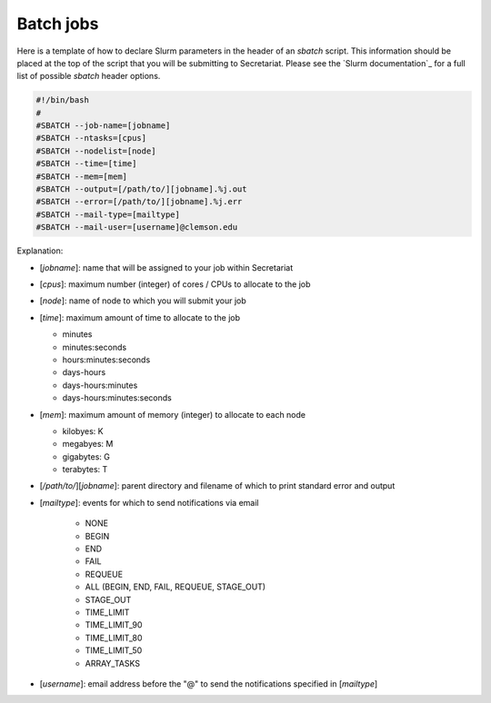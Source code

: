 Batch jobs
==========

Here is a template of how to declare Slurm parameters in the header of an `sbatch` script. This information should be placed at the top of the script that you will be submitting to Secretariat. Please see the `Slurm documentation`_ for a full list of possible `sbatch` header options.

.. code-block:: bash

   #!/bin/bash
   #
   #SBATCH --job-name=[jobname]
   #SBATCH --ntasks=[cpus]
   #SBATCH --nodelist=[node]
   #SBATCH --time=[time]
   #SBATCH --mem=[mem]
   #SBATCH --output=[/path/to/][jobname].%j.out
   #SBATCH --error=[/path/to/][jobname].%j.err
   #SBATCH --mail-type=[mailtype]
   #SBATCH --mail-user=[username]@clemson.edu

Explanation:

- [`jobname`]: name that will be assigned to your job within Secretariat

- [`cpus`]: maximum number (integer) of cores / CPUs to allocate to the job

- [`node`]: name of node to which you will submit your job

- [`time`]: maximum amount of time to allocate to the job

  - minutes
  - minutes:seconds
  - hours:minutes:seconds
  - days-hours
  - days-hours:minutes
  - days-hours:minutes:seconds

- [`mem`]: maximum amount of memory (integer) to allocate to each node

  - kilobyes: K
  - megabyes: M
  - gigabytes: G
  - terabytes: T

- [`/path/to/`][`jobname`]: parent directory and filename of which to print standard error and output

- [`mailtype`]: events for which to send notifications via email

   - NONE
   - BEGIN
   - END
   - FAIL
   - REQUEUE
   - ALL (BEGIN, END, FAIL, REQUEUE, STAGE_OUT)
   - STAGE_OUT
   - TIME_LIMIT
   - TIME_LIMIT_90
   - TIME_LIMIT_80
   - TIME_LIMIT_50
   - ARRAY_TASKS

- [`username`]: email address before the "@" to send the notifications specified in [`mailtype`]



.. Slurm documentation: https://slurm.schedmd.com/sbatch.html

